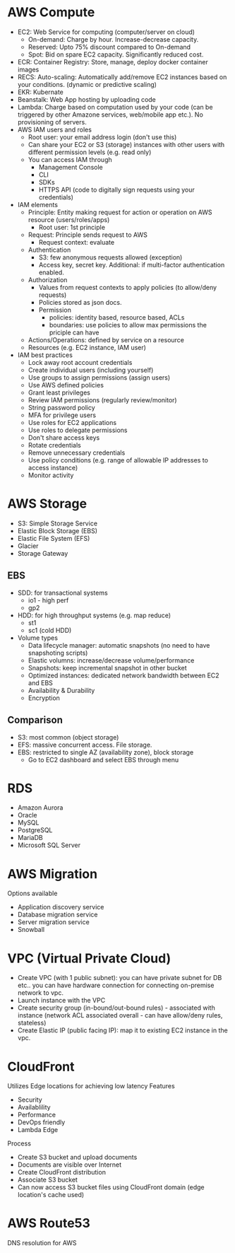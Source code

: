 * AWS Compute
 - EC2: Web Service for computing (computer/server on cloud)
   - On-demand: Charge by hour. Increase-decrease capacity.
   - Reserved: Upto 75% discount compared to On-demand
   - Spot: Bid on spare EC2 capacity. Significantly reduced cost.
 - ECR: Container Registry: Store, manage, deploy docker container images
 - RECS: Auto-scaling: Automatically add/remove EC2 instances based on your conditions. (dynamic or predictive scaling)
 - EKR: Kubernate
 - Beanstalk: Web App hosting by uploading code
 - Lambda: Charge based on computation used by your code (can be triggered by other Amazone services, web/mobile app etc.). No provisioning of servers.
 - AWS IAM users and roles
   - Root user: your email address login (don't use this)
   - Can share your EC2 or S3 (storage) instances with other users with different permission levels (e.g. read only)
   - You can access IAM through
     - Management Console
     - CLI
     - SDKs
     - HTTPS API (code to digitally sign requests using your credentials)
 - IAM elements
   - Principle: Entity making request for action or operation on AWS resource (users/roles/apps)
     - Root user: 1st principle
   - Request: Principle sends request to AWS
     - Request context: evaluate
   - Authentication
     - S3: few anonymous requests allowed (exception)
     - Access key, secret key. Additional: if multi-factor authentication enabled.
   - Authorization
     - Values from request contexts to apply policies (to allow/deny requests)
     - Policies stored as json docs.
     - Permission
       - policies: identity based, resource based, ACLs
       - boundaries: use policies to allow max permissions the priciple can have
   - Actions/Operations: defined by service on a resource
   - Resources (e.g. EC2 instance, IAM user)
 - IAM best practices
   - Lock away root account credentials
   - Create individual users (including yourself)
   - Use groups to assign permissions (assign users)
   - Use AWS defined policies
   - Grant least privileges
   - Review IAM permissions (regularly review/monitor)
   - String password policy
   - MFA for privilege users
   - Use roles for EC2 applications
   - Use roles to delegate permissions
   - Don't share access keys
   - Rotate credentials
   - Remove unnecessary credentials
   - Use policy conditions (e.g. range of allowable IP addresses to access instance)
   - Monitor activity
* AWS Storage
 - S3: Simple Storage Service
 - Elastic Block Storage (EBS)
 - Elastic File System (EFS)
 - Glacier
 - Storage Gateway
** EBS
 - SDD: for transactional systems
   - io1 - high perf
   - gp2
 - HDD: for high throughput systems (e.g. map reduce)
   - st1
   - sc1 (cold HDD)
 - Volume types
   - Data lifecycle manager: automatic snapshots (no need to have snapshoting scripts)
   - Elastic volumns: increase/decrease volume/performance
   - Snapshots: keep incremental snapshot in other bucket
   - Optimized instances: dedicated network bandwidth between EC2 and EBS
   - Availability & Durability
   - Encryption
** Comparison
 - S3: most common (object storage)
 - EFS: massive concurrent access. File storage.
 - EBS: restricted to single AZ (availability zone), block storage
   - Go to EC2 dashboard and select EBS through menu
* RDS
 - Amazon Aurora
 - Oracle
 - MySQL
 - PostgreSQL
 - MariaDB
 - Microsoft SQL Server
* AWS Migration
Options available
 - Application discovery service
 - Database migration service
 - Server migration service
 - Snowball
* VPC (Virtual Private Cloud)
 - Create VPC (with 1 public subnet): you can have private subnet for DB etc.. you can have hardware connection for connecting on-premise network to vpc.
 - Launch instance with the VPC
 - Create security group (in-bound/out-bound rules) - associated with instance (network ACL associated overall - can have allow/deny rules, stateless)
 - Create Elastic IP (public facing IP): map it to existing EC2 instance in the vpc.
* CloudFront
Utilizes Edge locations for achieving low latency
Features
 - Security
 - Availablility
 - Performance
 - DevOps friendly
 - Lambda Edge
Process
 - Create S3 bucket and upload documents
 - Documents are visible over Internet
 - Create CloudFront distribution
 - Associate S3 bucket
 - Can now access S3 bucket files using CloudFront domain (edge location's cache used)
* AWS Route53
DNS resolution for AWS